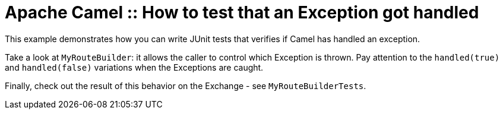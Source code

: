 = Apache Camel :: How to test that an Exception got handled

This example demonstrates how you can write JUnit tests that verifies if Camel has handled an exception.

Take a look at `MyRouteBuilder`: it allows the caller to control which Exception is thrown.
Pay attention to the `handled(true)` and `handled(false)` variations when the Exceptions are caught.

Finally, check out the result of this behavior on the Exchange  - see `MyRouteBuilderTests`.